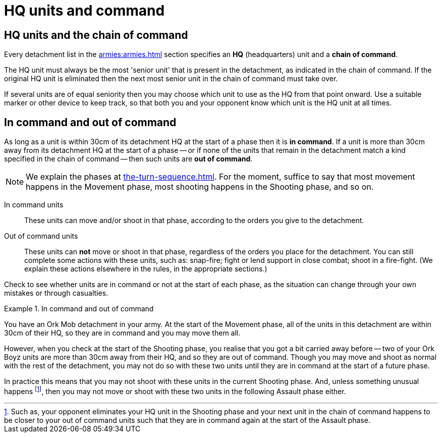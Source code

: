 = HQ units and command

== HQ units and the chain of command

Every detachment list in the xref:armies:armies.adoc[] section specifies an *HQ* (headquarters) unit and a *chain of command*.

The HQ unit must always be the most 'senior unit' that is present in the detachment, as indicated in the chain of command. If the original HQ unit is eliminated then the next most senior unit in the chain of command must take over.

If several units are of equal seniority then you may choose which unit to use as the HQ from that point onward. Use a suitable marker or other device to keep track, so that both you and your opponent know which unit is the HQ unit at all times.

== In command and out of command

As long as a unit is within 30cm of its detachment HQ at the start of a phase then it is *in command*. If a unit is more than 30cm away from its detachment HQ at the start of a phase -- or if none of the units that remain in the detachment match a kind specified in the chain of command -- then such units are *out of command*.

[NOTE]
====
We explain the phases at xref:the-turn-sequence.adoc[]. For the moment, suffice to say that most movement happens in the Movement phase, most shooting happens in the Shooting phase, and so on.
====

In command units:: These units can move and/or shoot in that phase, according to the orders you give to the detachment.

Out of command units:: These units can *not* move or shoot in that phase, regardless of the orders you place for the detachment. You can still complete some actions with these units, such as: snap-fire; fight or lend support in close combat; shoot in a fire-fight. (We explain these actions elsewhere in the rules, in the appropriate sections.)

Check to see whether units are in command or not at the start of each phase, as the situation can change through your own mistakes or through casualties.

.In command and out of command
====
You have an Ork Mob detachment in your army. At the start of the Movement phase, all of the units in this detachment are within 30cm of their HQ, so they are in command and you may move them all.

However, when you check at the start of the Shooting phase, you realise that you got a bit carried away before -- two of your Ork Boyz units are more than 30cm away from their HQ, and so they are out of command. Though you may move and shoot as normal with the rest of the detachment, you may not do so with these two units until they are in command at the start of a future phase.

In practice this means that you may not shoot with these units in the current Shooting phase. And, unless something unusual happens footnote:[Such as, your opponent eliminates your HQ unit in the Shooting phase and your next unit in the chain of command happens to be closer to your out of command units such that they are in command again at the start of the Assault phase.], then you may not move or shoot with these two units in the following Assault phase either.
====